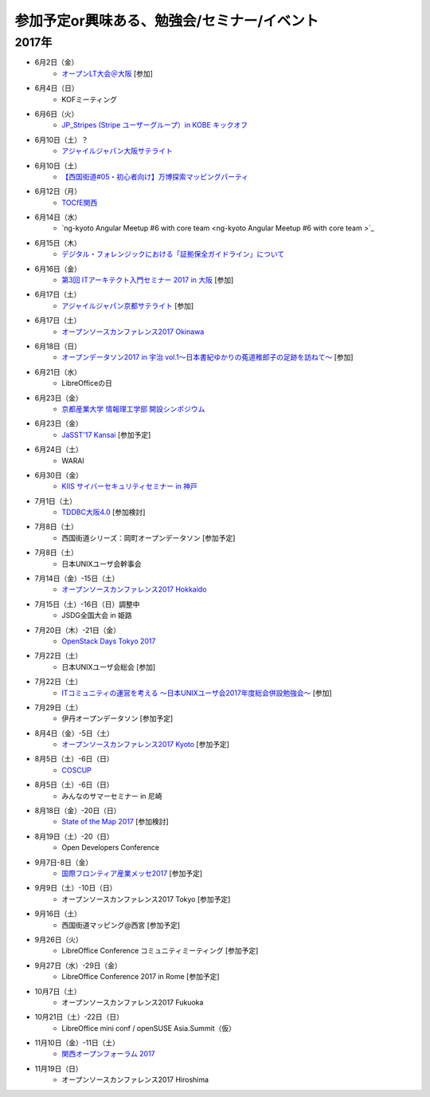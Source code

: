 参加予定or興味ある、勉強会/セミナー/イベント
=====================================================

2017年
^^^^^^^

* 6月2日（金）
   * `オープンLT大会＠大阪 <https://ospn.connpass.com/event/56979/>`_ [参加]

* 6月4日（日）
   * KOFミーティング

* 6月6日（火）
   *  `JP_Stripes (Stripe ユーザーグループ）in KOBE キックオフ <http://eventregist.com/e/JP_Stripes_Kobe_Vol0>`_

* 6月10日（土）？
   * `アジャイルジャパン大阪サテライト <https://agilejapan-osaka.connpass.com/event/54983/>`_

* 6月10日（土）
   * `【西国街道#05・初心者向け】万博探索マッピングパーティ <https://countries-romantic.connpass.com/event/57910/>`_

* 6月12日（月）
   * `TOCfE関西 <https://tocfe-kansai.doorkeeper.jp/events/60684>`_

* 6月14日（水）
   * `ng-kyoto Angular Meetup #6 with core team <ng-kyoto Angular Meetup #6 with core team >`_

* 6月15日（木）
   * `デジタル・フォレンジックにおける「証拠保全ガイドライン」について <http://www.kyoto-su.ac.jp/events/20170615_869_dejitaru.html>`_

* 6月16日（金）
   * `第3回 ITアーキテクト入門セミナー 2017 in 大阪 <https://iasajapan.doorkeeper.jp/events/59977>`_ [参加]

* 6月17日（土）
   * `アジャイルジャパン京都サテライト <https://connpass.com/event/55728/>`_ [参加]

* 6月17日（土）
   * `オープンソースカンファレンス2017 Okinawa <http://www.ospn.jp/osc2017-okinawa/>`_

* 6月18日（日）
   * `オープンデータソン2017 in 宇治 vol.1～日本書紀ゆかりの菟道稚郎子の足跡を訪ねて～ <https://opendatakyoto.connpass.com/event/57676/>`_ [参加]

* 6月21日（水）
   * LibreOfficeの日

* 6月23日（金）
   * `京都産業大学 情報理工学部 開設シンポジウム <https://ksu-ise.connpass.com/event/57496/>`_

* 6月23日（金）
   * `JaSST'17 Kansai <http://www.jasst.jp/symposium/jasst17kansai.html>`_ [参加予定]

* 6月24日（土）
   * WARAI

* 6月30日（金）
   * `KIIS サイバーセキュリティセミナー in 神戸 <https://secure.kiis.or.jp/cybersecurity/170630minicamp/>`_

* 7月1日（土）
   * `TDDBC大阪4.0 <http://www.kokuchpro.com/event/tddbcosaka4/>`_ [参加検討]

* 7月8日（土）
   * 西国街道シリーズ：岡町オープンデータソン [参加予定]

* 7月8日（土）
   * 日本UNIXユーザ会幹事会

* 7月14日（金）-15日（土）
   * `オープンソースカンファレンス2017 Hokkaido <http://www.ospn.jp/osc2017-do/>`_

* 7月15日（土）-16日（日）調整中
   * JSDG全国大会 in 姫路

* 7月20日（木）-21日（金）
   * `OpenStack Days Tokyo 2017 <http://eventregist.com/e/Mh2mA12Furmp>`_

* 7月22日（土）
   * 日本UNIXユーザ会総会 [参加]

* 7月22日（土）
   * `ITコミュニティの運営を考える 〜日本UNIXユーザ会2017年度総会併設勉強会〜 <https://eventdots.jp/event/622302>`_ [参加]

* 7月29日（土）
   * 伊丹オープンデータソン [参加予定]

* 8月4日（金）-5日（土）
   * `オープンソースカンファレンス2017 Kyoto <https://www.ospn.jp/osc2017-kyoto/>`_ [参加予定]

* 8月5日（土）-6日（日）
   * `COSCUP <http://coscup.org/>`_

* 8月5日（土）-6日（日）
   * みんなのサマーセミナー in 尼崎

* 8月18日（金）-20日（日）
   * `State of the Map 2017 <http://wiki.openstreetmap.org/wiki/State_of_the_Map_2017>`_ [参加検討]

* 8月19日（土）-20（日）
   * Open Developers Conference

* 9月7日-8日（金）
   * `国際フロンティア産業メッセ2017 <https://www.kobemesse.com/>`_ [参加予定]

* 9月9日（土）-10日（日）
   * オープンソースカンファレンス2017 Tokyo [参加予定]

* 9月16日（土）
   * 西国街道マッピング@西宮 [参加予定]

* 9月26日（火）
   * LibreOffice Conference コミュニティミーティング [参加予定]

* 9月27日（水）-29日（金）
   * LibreOffice Conference 2017 in Rome [参加予定]

* 10月7日（土）
   * オープンソースカンファレンス2017 Fukuoka

* 10月21日（土）-22日（日）
   * LibreOffice mini conf / openSUSE Asia.Summit（仮）

* 11月10日（金）-11日（土）
   * `関西オープンフォーラム 2017 <https://k-of.jp/>`_

* 11月19日（日）
   * オープンソースカンファレンス2017 Hiroshima



